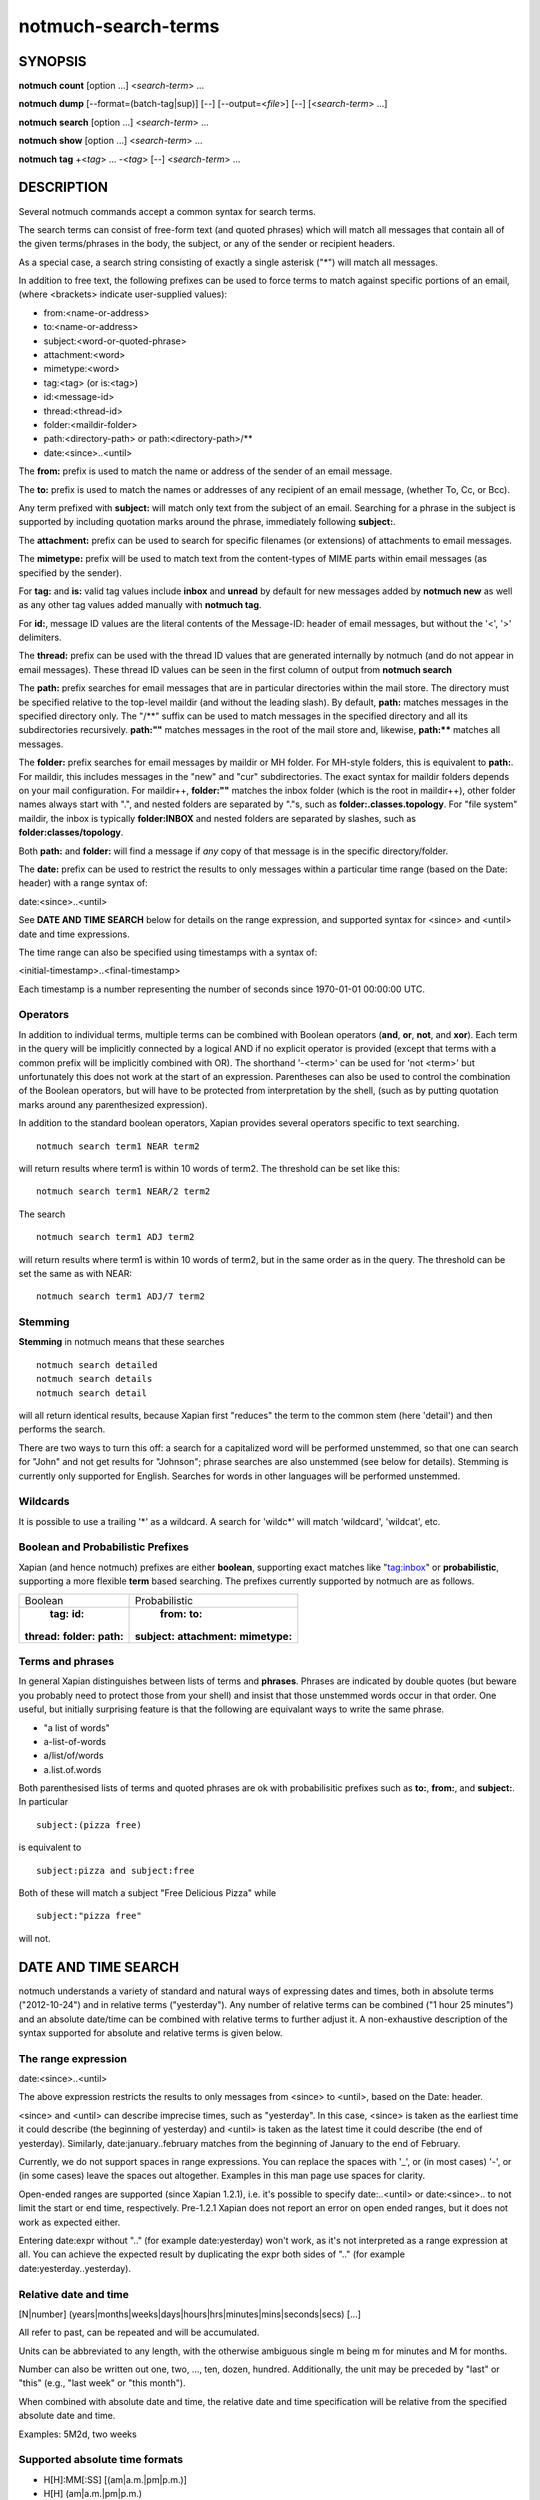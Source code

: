 ====================
notmuch-search-terms
====================

SYNOPSIS
========

**notmuch** **count** [option ...] <*search-term*> ...

**notmuch** **dump** [--format=(batch-tag|sup)] [--] [--output=<*file*>] [--] [<*search-term*> ...]

**notmuch** **search** [option ...] <*search-term*> ...

**notmuch** **show** [option ...] <*search-term*> ...

**notmuch** **tag** +<*tag*> ... -<*tag*> [--] <*search-term*> ...

DESCRIPTION
===========

Several notmuch commands accept a common syntax for search terms.

The search terms can consist of free-form text (and quoted phrases)
which will match all messages that contain all of the given
terms/phrases in the body, the subject, or any of the sender or
recipient headers.

As a special case, a search string consisting of exactly a single
asterisk ("\*") will match all messages.

In addition to free text, the following prefixes can be used to force
terms to match against specific portions of an email, (where <brackets>
indicate user-supplied values):

-  from:<name-or-address>

-  to:<name-or-address>

-  subject:<word-or-quoted-phrase>

-  attachment:<word>

-  mimetype:<word>

-  tag:<tag> (or is:<tag>)

-  id:<message-id>

-  thread:<thread-id>

-  folder:<maildir-folder>

-  path:<directory-path> or path:<directory-path>/**

-  date:<since>..<until>

The **from:** prefix is used to match the name or address of the sender
of an email message.

The **to:** prefix is used to match the names or addresses of any
recipient of an email message, (whether To, Cc, or Bcc).

Any term prefixed with **subject:** will match only text from the
subject of an email. Searching for a phrase in the subject is supported
by including quotation marks around the phrase, immediately following
**subject:**.

The **attachment:** prefix can be used to search for specific filenames
(or extensions) of attachments to email messages.

The **mimetype:** prefix will be used to match text from the
content-types of MIME parts within email messages (as specified by the
sender).

For **tag:** and **is:** valid tag values include **inbox** and
**unread** by default for new messages added by **notmuch new** as well
as any other tag values added manually with **notmuch tag**.

For **id:**, message ID values are the literal contents of the
Message-ID: header of email messages, but without the '<', '>'
delimiters.

The **thread:** prefix can be used with the thread ID values that are
generated internally by notmuch (and do not appear in email messages).
These thread ID values can be seen in the first column of output from
**notmuch search**

The **path:** prefix searches for email messages that are in
particular directories within the mail store. The directory must be
specified relative to the top-level maildir (and without the leading
slash). By default, **path:** matches messages in the specified
directory only. The "/\*\*" suffix can be used to match messages in
the specified directory and all its subdirectories recursively.
**path:""** matches messages in the root of the mail store and,
likewise, **path:\*\*** matches all messages.

The **folder:** prefix searches for email messages by maildir or MH
folder. For MH-style folders, this is equivalent to **path:**. For
maildir, this includes messages in the "new" and "cur"
subdirectories. The exact syntax for maildir folders depends on your
mail configuration. For maildir++, **folder:""** matches the inbox
folder (which is the root in maildir++), other folder names always
start with ".", and nested folders are separated by "."s, such as
**folder:.classes.topology**. For "file system" maildir, the inbox is
typically **folder:INBOX** and nested folders are separated by
slashes, such as **folder:classes/topology**.

Both **path:** and **folder:** will find a message if *any* copy of
that message is in the specific directory/folder.

The **date:** prefix can be used to restrict the results to only
messages within a particular time range (based on the Date: header) with
a range syntax of:

date:<since>..<until>

See **DATE AND TIME SEARCH** below for details on the range expression,
and supported syntax for <since> and <until> date and time expressions.

The time range can also be specified using timestamps with a syntax of:

<initial-timestamp>..<final-timestamp>

Each timestamp is a number representing the number of seconds since
1970-01-01 00:00:00 UTC.

Operators
---------

In addition to individual terms, multiple terms can be combined with
Boolean operators (**and**, **or**, **not**, and **xor**). Each term
in the query will be implicitly connected by a logical AND if no
explicit operator is provided (except that terms with a common prefix
will be implicitly combined with OR).  The shorthand '-<term>' can be
used for 'not <term>' but unfortunately this does not work at the
start of an expression.  Parentheses can also be used to control the
combination of the Boolean operators, but will have to be protected
from interpretation by the shell, (such as by putting quotation marks
around any parenthesized expression).

In addition to the standard boolean operators, Xapian provides several
operators specific to text searching.

::

        notmuch search term1 NEAR term2

will return results where term1 is within 10 words of term2. The
threshold can be set like this:

::

        notmuch search term1 NEAR/2 term2

The search

::

        notmuch search term1 ADJ term2

will return results where term1 is within 10 words of term2, but in the
same order as in the query. The threshold can be set the same as with
NEAR:

::

        notmuch search term1 ADJ/7 term2


Stemming
--------

**Stemming** in notmuch means that these searches

::

        notmuch search detailed
        notmuch search details
        notmuch search detail

will all return identical results, because Xapian first "reduces" the
term to the common stem (here 'detail') and then performs the search.

There are two ways to turn this off: a search for a capitalized word
will be performed unstemmed, so that one can search for "John" and not
get results for "Johnson"; phrase searches are also unstemmed (see
below for details).  Stemming is currently only supported for
English. Searches for words in other languages will be performed unstemmed.

Wildcards
---------

It is possible to use a trailing '\*' as a wildcard. A search for
'wildc\*' will match 'wildcard', 'wildcat', etc.


Boolean and Probabilistic Prefixes
----------------------------------

Xapian (and hence notmuch) prefixes are either **boolean**, supporting
exact matches like "tag:inbox"  or **probabilistic**, supporting a more flexible **term** based searching. The prefixes currently supported by notmuch are as follows.

+------------------+-----------------------+
|Boolean           |Probabilistic          |
+------------------+-----------------------+
| **tag:** **id:** | **from:** **to:**     |
|**thread:**       |**subject:**           |
|**folder:**       |**attachment:**        |
|**path:**         |**mimetype:**          |
|                  |                       |
+------------------+-----------------------+

Terms and phrases
-----------------

In general Xapian distinguishes between lists of terms and
**phrases**. Phrases are indicated by double quotes (but beware you
probably need to protect those from your shell) and insist that those
unstemmed words occur in that order. One useful, but initially
surprising feature is that the following are equivalant ways to write
the same phrase.

- "a list of words"
- a-list-of-words
- a/list/of/words
- a.list.of.words

Both parenthesised lists of terms and quoted phrases are ok with
probabilisitic prefixes such as **to:**, **from:**, and **subject:**. In particular

::

   subject:(pizza free)

is equivalent to

::

   subject:pizza and subject:free

Both of these will match a subject "Free Delicious Pizza" while

::

   subject:"pizza free"

will not.

DATE AND TIME SEARCH
====================

notmuch understands a variety of standard and natural ways of expressing
dates and times, both in absolute terms ("2012-10-24") and in relative
terms ("yesterday"). Any number of relative terms can be combined ("1
hour 25 minutes") and an absolute date/time can be combined with
relative terms to further adjust it. A non-exhaustive description of the
syntax supported for absolute and relative terms is given below.

The range expression
--------------------

date:<since>..<until>

The above expression restricts the results to only messages from <since>
to <until>, based on the Date: header.

<since> and <until> can describe imprecise times, such as "yesterday".
In this case, <since> is taken as the earliest time it could describe
(the beginning of yesterday) and <until> is taken as the latest time it
could describe (the end of yesterday). Similarly, date:january..february
matches from the beginning of January to the end of February.

Currently, we do not support spaces in range expressions. You can
replace the spaces with '\_', or (in most cases) '-', or (in some cases)
leave the spaces out altogether. Examples in this man page use spaces
for clarity.

Open-ended ranges are supported (since Xapian 1.2.1), i.e. it's possible
to specify date:..<until> or date:<since>.. to not limit the start or
end time, respectively. Pre-1.2.1 Xapian does not report an error on
open ended ranges, but it does not work as expected either.

Entering date:expr without ".." (for example date:yesterday) won't work,
as it's not interpreted as a range expression at all. You can achieve
the expected result by duplicating the expr both sides of ".." (for
example date:yesterday..yesterday).

Relative date and time
----------------------

[N\|number]
(years\|months\|weeks\|days\|hours\|hrs\|minutes\|mins\|seconds\|secs)
[...]

All refer to past, can be repeated and will be accumulated.

Units can be abbreviated to any length, with the otherwise ambiguous
single m being m for minutes and M for months.

Number can also be written out one, two, ..., ten, dozen, hundred.
Additionally, the unit may be preceded by "last" or "this" (e.g., "last
week" or "this month").

When combined with absolute date and time, the relative date and time
specification will be relative from the specified absolute date and
time.

Examples: 5M2d, two weeks

Supported absolute time formats
-------------------------------

-  H[H]:MM[:SS] [(am\|a.m.\|pm\|p.m.)]

-  H[H] (am\|a.m.\|pm\|p.m.)

-  HHMMSS

-  now

-  noon

-  midnight

-  Examples: 17:05, 5pm

Supported absolute date formats
-------------------------------

-  YYYY-MM[-DD]

-  DD-MM[-[YY]YY]

-  MM-YYYY

-  M[M]/D[D][/[YY]YY]

-  M[M]/YYYY

-  D[D].M[M][.[YY]YY]

-  D[D][(st\|nd\|rd\|th)] Mon[thname] [YYYY]

-  Mon[thname] D[D][(st\|nd\|rd\|th)] [YYYY]

-  Wee[kday]

Month names can be abbreviated at three or more characters.

Weekday names can be abbreviated at three or more characters.

Examples: 2012-07-31, 31-07-2012, 7/31/2012, August 3

Time zones
----------

-  (+\|-)HH:MM

-  (+\|-)HH[MM]

Some time zone codes, e.g. UTC, EET.

SEE ALSO
========

**notmuch(1)**, **notmuch-config(1)**, **notmuch-count(1)**,
**notmuch-dump(1)**, **notmuch-hooks(5)**, **notmuch-insert(1)**,
**notmuch-new(1)**, **notmuch-reply(1)**, **notmuch-restore(1)**,
**notmuch-search(1)**, **notmuch-show(1)**, **notmuch-tag(1)**
